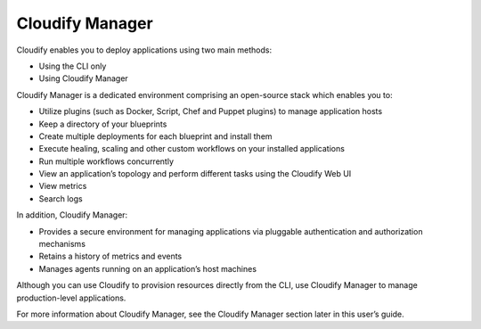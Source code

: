 Cloudify Manager
%%%%%%%%%%%%%%%%

Cloudify enables you to deploy applications using two main methods:

-  Using the CLI only
-  Using Cloudify Manager

Cloudify Manager is a dedicated environment comprising an open-source
stack which enables you to:

-  Utilize plugins (such as Docker, Script, Chef and Puppet plugins) to
   manage application hosts
-  Keep a directory of your blueprints
-  Create multiple deployments for each blueprint and install them
-  Execute healing, scaling and other custom workflows on your installed
   applications
-  Run multiple workflows concurrently
-  View an application’s topology and perform different tasks using the
   Cloudify Web UI
-  View metrics
-  Search logs

In addition, Cloudify Manager:

-  Provides a secure environment for managing applications via pluggable
   authentication and authorization mechanisms
-  Retains a history of metrics and events
-  Manages agents running on an application’s host machines

Although you can use Cloudify to provision resources directly from the
CLI, use Cloudify Manager to manage production-level applications.

For more information about Cloudify Manager, see the Cloudify Manager
section later in this user’s guide.
